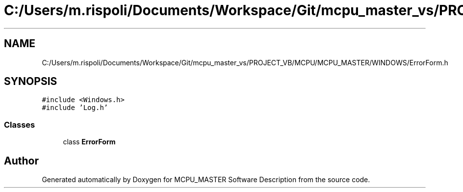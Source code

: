 .TH "C:/Users/m.rispoli/Documents/Workspace/Git/mcpu_master_vs/PROJECT_VB/MCPU/MCPU_MASTER/WINDOWS/ErrorForm.h" 3 "Wed May 29 2024" "MCPU_MASTER Software Description" \" -*- nroff -*-
.ad l
.nh
.SH NAME
C:/Users/m.rispoli/Documents/Workspace/Git/mcpu_master_vs/PROJECT_VB/MCPU/MCPU_MASTER/WINDOWS/ErrorForm.h
.SH SYNOPSIS
.br
.PP
\fC#include <Windows\&.h>\fP
.br
\fC#include 'Log\&.h'\fP
.br

.SS "Classes"

.in +1c
.ti -1c
.RI "class \fBErrorForm\fP"
.br
.in -1c
.SH "Author"
.PP 
Generated automatically by Doxygen for MCPU_MASTER Software Description from the source code\&.
